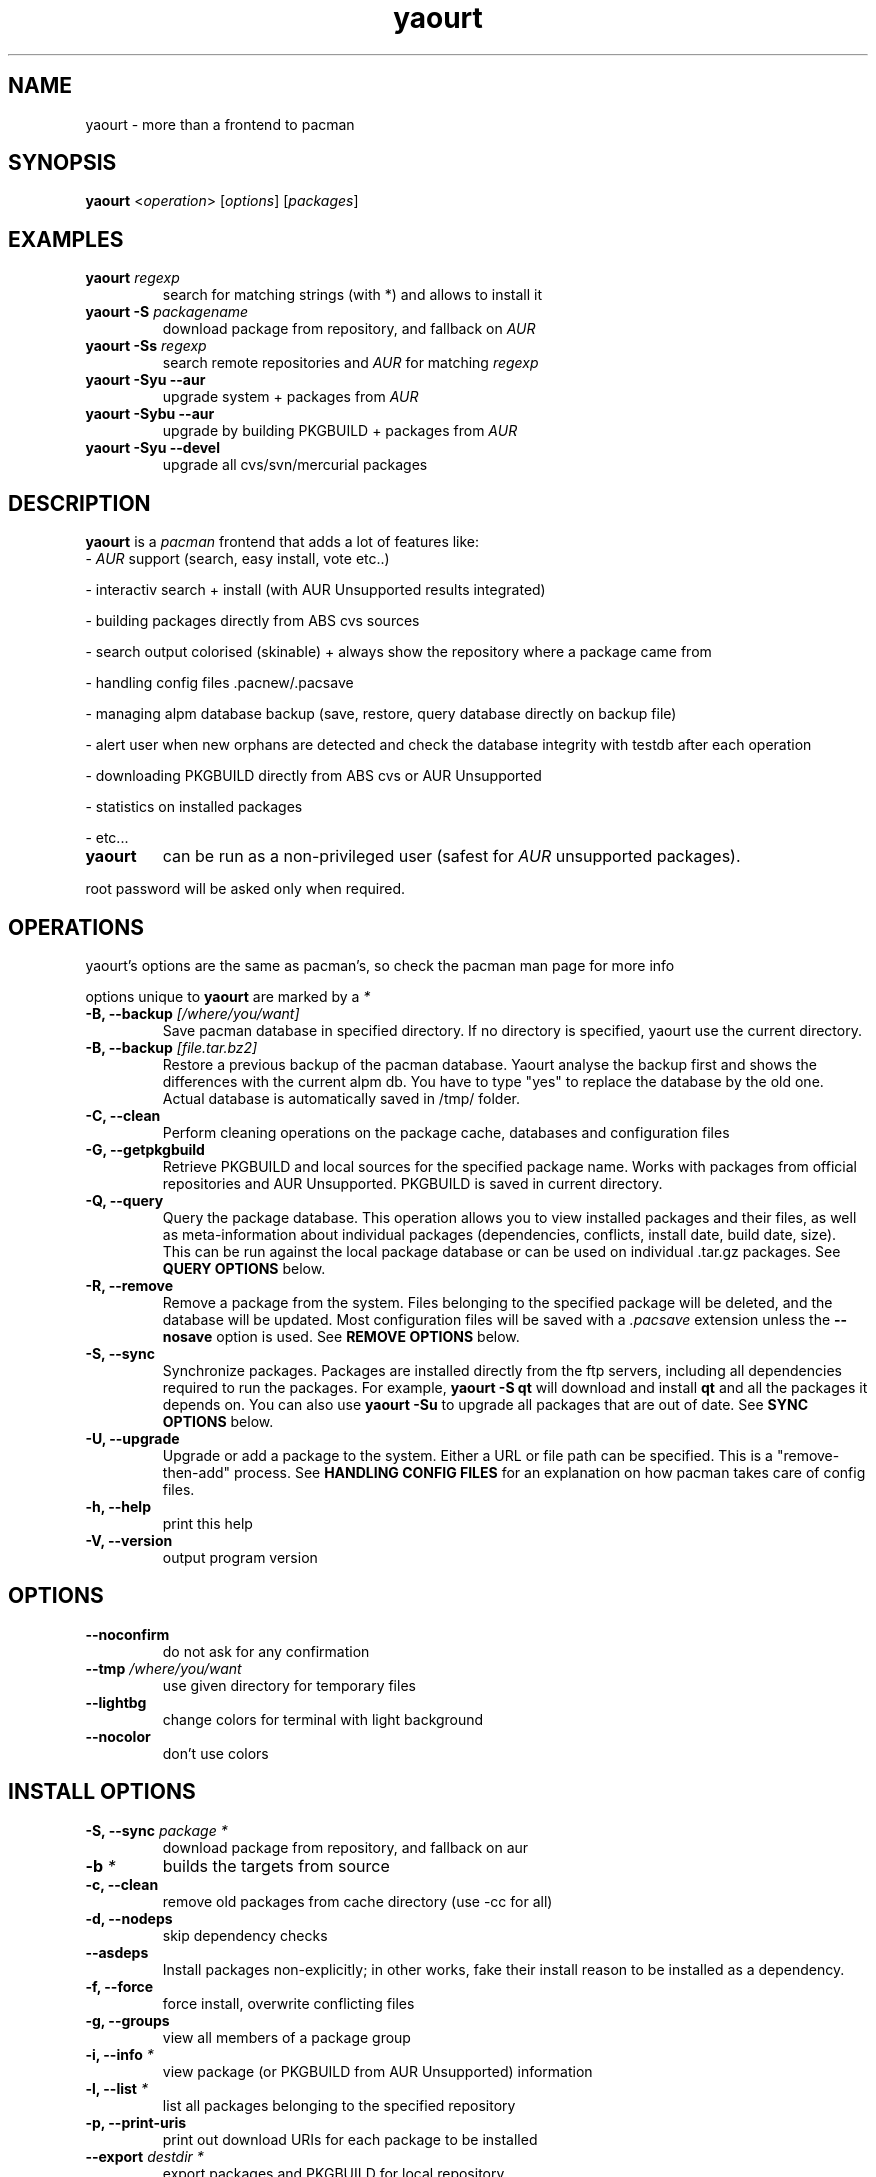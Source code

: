 .TH yaourt 8 "July 20, 2007"
.LO 1
.SH NAME
yaourt \- more than a frontend to pacman

.SH SYNOPSIS
.B yaourt
<\fIoperation\fR> [\fIoptions\fR] [\fIpackages\fR]

.SH EXAMPLES
.TP
.B yaourt \fIregexp\fP
search for matching strings (with *) and allows to install it
.TP
.B yaourt -S \fIpackagename\fP
download package from repository, and fallback on \fIAUR\fP
.TP
.B yaourt -Ss \fIregexp\fP
search remote repositories and \fIAUR\fP for matching \fIregexp\fP
.TP
.B yaourt -Syu --aur
upgrade system + packages from \fIAUR\fP
.TP
.B yaourt -Sybu --aur
upgrade by building PKGBUILD + packages from \fIAUR\fP
.TP
.B yaourt -Syu --devel
upgrade all cvs/svn/mercurial packages


.SH DESCRIPTION
.B yaourt 
is a \fIpacman\fP frontend that adds a lot of features like:
.TP
- \fIAUR\fP support (search, easy install, vote etc..)
.PP
- interactiv search + install (with AUR Unsupported results integrated)
.PP
- building packages directly from ABS cvs sources
.PP
- search output colorised (skinable) + always show the repository where a package came from 
.PP
- handling config files .pacnew/.pacsave
.PP
- managing alpm database backup (save, restore, query database directly on backup file)
.PP
- alert user when new orphans are detected and check the database integrity with testdb after each operation
.PP
- downloading PKGBUILD directly from ABS cvs or AUR Unsupported
.PP
- statistics on installed packages
.PP
- etc...
.TP

.B yaourt 
can be run as a non-privileged user (safest for 
.IR AUR
unsupported packages).
.PP
root password will be asked only when required.

.SH OPERATIONS
yaourt's options are the same as pacman's, so check the pacman man page for more info
.PP
options unique to \fByaourt\fP are marked by a \fI*\fP
.TP 
.B \-B, --backup \fI[/where/you/want]\fP
Save pacman database in specified directory. If no directory is specified, yaourt use the current directory.
.TP
.B \-B, --backup \fI[file.tar.bz2]\fP
Restore a previous backup of the pacman database. Yaourt analyse the backup first and shows the differences with the current alpm db. You have to type "yes" to replace the database by the old one. Actual database is automatically saved in /tmp/ folder.
.TP
.B \-C, --clean
Perform cleaning operations on the package cache, databases and  configuration files
.TP
.B \-G, --getpkgbuild
Retrieve PKGBUILD and local sources for the specified package name. Works with packages from official repositories and AUR Unsupported. PKGBUILD is saved in current directory.
.TP
.B \-Q, --query
Query the package database. This operation allows you to view installed
packages and their files, as well as meta-information about individual packages
(dependencies, conflicts, install date, build date, size). This can be run
against the local package database or can be used on individual .tar.gz
packages. See \fBQUERY OPTIONS\fP below.
.TP
.B \-R, --remove
Remove a package from the system. Files belonging to the specified package
will be deleted, and the database will be updated. Most configuration files
will be saved with a \fI.pacsave\fP extension unless the \fB--nosave\fP option
is used. See \fBREMOVE OPTIONS\fP below.
.TP
.B \-S, --sync
Synchronize packages. Packages are installed directly from the ftp servers,
including all dependencies required to run the packages. For example,
\fByaourt -S qt\fP will download and install \fBqt\fP and all the packages it
depends on. You can also use \fByaourt -Su\fP to upgrade all packages that are
out of date. See \fBSYNC OPTIONS\fP below.
.TP
.B \-U, --upgrade
Upgrade or add a package to the system. Either a URL or file path can be
specified. This is a "remove-then-add" process. See \fBHANDLING CONFIG
FILES\fP for an explanation on how pacman takes care of config files.
.TP
.B \-h, --help 
print this help
.TP
.B \-V, --version
output program version

.SH OPTIONS
.TP
.B \-\-noconfirm
do not ask for any confirmation
.TP
.B \-\-tmp \fI/where/you/want\fP
use given directory for temporary files
.TP
.B \-\-lightbg
change colors for terminal with light background
.TP
.B \-\-nocolor
don't use colors

.SH INSTALL OPTIONS
.TP
.B \-S, --sync \fIpackage *\fP  
download package from repository, and fallback on aur
.TP
.B \-b \fI*\fP
builds the targets from source
.TP 
.B \-c, --clean
remove old packages from cache directory (use -cc for all)
.TP
.B \-d, --nodeps
skip dependency checks
.TP
.B \ --asdeps
Install packages non-explicitly; in other works, fake their install reason to be installed as a dependency.
.TP
.B \-f, --force
force install, overwrite conflicting files
.TP
.B \-g, --groups
view all members of a package group
.TP
.B \-i, --info \fI*\fP
view package (or PKGBUILD from AUR Unsupported) information
.TP
.B \-l, --list \fI*\fP
list all packages belonging to the specified repository 
.TP
.B \-p, --print-uris     
print out download URIs for each package to be installed
.TP
.B \-\-export \fIdestdir *\fP 
export packages and PKGBUILD for local repository 
.TP
.B \-\-ignore \fIpackage\fP       
skip some package
.TP
.B \-U \fIfile\fP
upgrade a package from <file>


.SH UPGRADE OPTIONS
.TP
.B \-\-sysupgrade
upgrade all packages that are out of date
.TP
.B \-\-aur \fI*\fP
upgrade all aur packages
.TP
.B \-\-devel \fI*\fP
upgrade all cvs/svn/mercurial/git packages
.TP
.B \-d, --nodeps
skip dependency checks
.TP
.B \-f, --force
force install, overwrite conflicting files 
.TP
.B \-\-ignore \fIpackage\fP
skip some package
.TP
.B \-y, --refresh
download fresh package databases from the server
.PP
Note: \fByaourt\fP always shows new orphans after package update


.SH DOWNGRADE OPTIONS
.TP
.B \-Su \-\-downgrade
reinstall all packages which are marked as "newer than extra or core" in -Su output
(this is specially for users who experience problems with [testing] and want to revert back to current)


.SH QUERY OPTIONS
.TP
.B \-c, --changelog 
View the ChangeLog of a package. (not every package will provide one)
.TP
.B  \-d, --deps
list all packages installed as dependencies. This option can be combined with
\fI\-t\fR
for listing real orphans packages that were installed as dependencies but are no longer required by any installed package.
(-Qdt is equivalent to the yaourt 0.8.1X -Qt option)
.TP
.B \-e, --explicit
list all packages explicitly installed. This option can be combined with \fI\-t\fR
to list \-top level packages\- those packages that were explicitly installed but are not requierd by any other package.
.TP
.B \-g, --groups
view all members of a package group
.TP
.B \-i, --info
view package information (use -ii for more)
.TP
.B \-l, --list
list the contents of the queried package
.TP
.B \-o \fIstring *\fP   
search for package that owns <file> or <command>
.TP
.B \-p, --file
query the package file [package] instead of looking in the database
.TP
.B \-s, --search \fI*\fP
search locally-installed packages for matching strings
.TP
.B \ --backupfile \fI*\fP
Query a database previously saved in a tar.bz2 file (with yaourt --backup). 
.PP
Example: you want to reinstall archlinux with the same packages as your backup "pacman-2008-02-22_10h12.tar.bz2"
.PP
just run yaourt -Qet --backupfile pacman-2008-02-22_10h12.tar.bz2 > TopLevelPackages.txt
.PP
To reinstall later, just run yaourt -S TopLevelPackages.txt
.TP
.B \ --date
list last installed packages, ordered by install date
.TP

.SH REMOTE QUERY OPTIONS
.TP
.B \-s \fIstring *\fP
search remote repositories and AUR Unsupported for matching strings
.TP
.B \-\-depends \fIpackage *\fP
list all packages which depends on specified \fIpackage\fP 
.TP
.B \-\-conflicts \fIpackage *\fP
list all packages which conflicts with specified \fIpackage\fP
.TP
.B \-\-provides \fIpackage *\fP
list all packages which provides specified \fIpackage\fP

.SH CLEANING OPTIONS
.TP
.B \-c \fI*\fP
delete all .pacsave/.pacnew files
.TP
.B\-d, --database \fI*\fP
clean database (show obsolete repositories)

.SH REMOVE OPTIONS 
.TP
.B \-c, --cascade
remove packages and all packages that depend on them
.TP 
.B \-d, --nodeps
skip dependency checks
.TP
.B \-k, --dbonly
only remove database entry, do not remove files
.TP
.B \-n, --nosave
remove configuration files as well
.TP
.B -s, --recursive 
remove dependencies also (that won't break packages)
.PP
Note: \fByaourt\fP always shows new orphans after package removal

.SH CONFIGURATION
Runing yaourt as a non-privileged user requires some entries in sudoers file:
  - \fIpacman\fP (remove package + refresh database + install AUR's package)
  - \fIpacdiffviewer\fP (manage pacsave/pacnew files)

.SH SEE ALSO
.BR yaourtrc (5),
.BR pacman (8),
.BR makepkg (8)

See the archlinux.fr website at <http://www.archlinux.fr> for more current information about yaourt.

See the Arch Linux website at <http://www.archlinux.org> for more current
information on the distribution and the \fBpacman\fP family of tools.


.SH AUTHORS

Julien MISCHKOWITZ <wain@archlinux.fr>

.SH MANPAGE AUTHORS
.nf
wain  <wain@archlinux.fr>
Leif- <leif.thande@archlinux.fr>
.if
